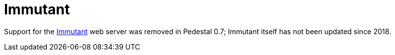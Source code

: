 = Immutant

Support for the link:https://github.com/immutant/immutant[Immutant] web server was removed in Pedestal 0.7;
Immutant itself has not been updated since 2018.
